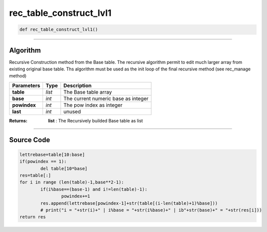 rec_table_construct_lvl1
========================

.. code-block:: python

	def rec_table_construct_lvl1()

_________________________________________________________________

**Algorithm**
-------------

Recursive Construction method from the Base table.
The recursive algorithm permit to edit much larger array from existing original base table.
Ths algorithm must be used as the init loop of the final recursive method (see rec_manage method)

=============== ============ ======================================
**Parameters**     **Type**   **Description**
**table**        *list*        The Base table array
**base**         *int*         The current numeric base as integer
**powindex**     *int*         The pow index as integer
**last**         *int*         unused
=============== ============ ======================================

:Returns: **list** : The Recursively builded Base table as list

_________________________________________________________________

**Source Code**
---------------

.. code-block:: python

	lettrebase=table[10:base]
	if(powindex == 1):
		del table[10*base]
	res=table[:]
	for i in range (len(table)-1,base**2-1):
		if(i%base==(base-1) and i!=len(table)-1):
			powindex+=1
		res.append(lettrebase[powindex-1]+str(table[(i-len(table)+1)%base]))
		# print("i = "+str(i)+" | i%base = "+str(i%base)+" | ib"+str(base)+" = "+str(res[i]))
	return res
